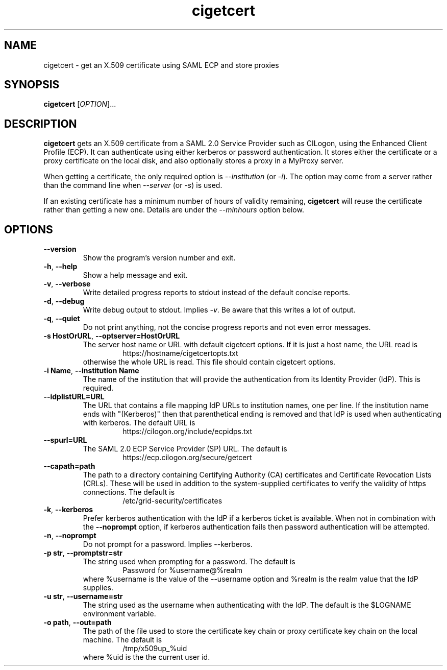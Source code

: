 .TH cigetcert
.SH NAME
cigetcert \- get an X.509 certificate using SAML ECP and store proxies

.SH SYNOPSIS
.B cigetcert
.RI [ OPTION ]...

.SH DESCRIPTION
.B cigetcert
gets an X.509 certificate from a SAML 2.0 Service Provider such as
CILogon, using the Enhanced Client Profile (ECP).
It can authenticate using either kerberos or password authentication.
It stores either the certificate or a proxy certificate on the local
disk, and also optionally stores a proxy in a MyProxy server.
.PP
When getting a certificate, the only required option is
.I \-\-institution
(or
.IR \-i ).
The option may come from a server rather than the command line when
.I \-\-server
(or
.IR \-s )
is used.
.PP
If an existing certificate has a minimum number of hours of validity
remaining,
.B
cigetcert
will reuse the certificate rather than getting a new one.  Details are
under the
.I \-\-minhours
option below.

.SH OPTIONS
.PP
.TP
.B \-\-version
Show the program's version number and exit.
.TP
.BR \-h , \ \-\-help
Show a help message and exit.
.TP
.BR \-v , \ \-\-verbose
Write detailed progress reports to stdout instead of the default
concise reports.
.TP
.BR \-d , \ \-\-debug
Write debug output to stdout.  Implies
.IR \-v .
Be aware that this writes a lot of output.
.TP
.BR \-q , \ \-\-quiet
Do not print anything, not the concise progress reports and not even
error messages.
.TP
.BR \-s\ HostOrURL , \ \-\-optserver=HostOrURL
The server host name or URL with default cigetcert options.  If it is
just a host name, the URL read is
.RS
.RS
https://hostname/cigetcertopts.txt
.RE
otherwise the whole URL is read.
This file should contain cigetcert options.
.RE
.TP
.BR \-i\ Name , \ \-\-institution\ Name
The name of the institution that will provide the authentication from
its Identity Provider (IdP).  This is required.
.TP
.B \-\-idplistURL=URL
The URL that contains a file mapping IdP URLs to institution names,
one per line.  If the institution name ends with "(Kerberos)" then
that parenthetical ending is removed and that IdP is used when
authenticating with kerberos.  The default URL is
.RS
.RS
https://cilogon.org/include/ecpidps.txt
.RE
.RE
.TP
.B \-\-spurl=URL
The SAML 2.0 ECP Service Provider (SP) URL.  The default is
.RS
.RS
https://ecp.cilogon.org/secure/getcert
.RE
.RE
.TP
.B \-\-capath=path
The path to a directory containing Certifying Authority (CA) 
certificates and Certificate Revocation Lists (CRLs). 
These will be used in addition to the system-supplied certificates to
verify the validity of https connections.
The default is
.RS
.RS
/etc/grid-security/certificates
.RE
.RE
.TP
.BR \-k , \ \-\-kerberos
Prefer kerberos authentication with the IdP if a kerberos ticket
is available.  When not in combination with the
.B \-\-noprompt
option, if kerberos authentication fails then password authentication
will be attempted.
.TP
.BR \-n , \ \-\-noprompt
Do not prompt for a password.  Implies \-\-kerberos.
.TP
.BR \-p\ str , \ \-\-promptstr=str
The string used when prompting for a password.  The default is
.RS
.RS
Password for %username@%realm
.RE
where %username is the value of the \-\-username option and %realm is the
realm value that the IdP supplies.
.RE
.TP
.BR \-u\ str , \ \-\-username=str
The string used as the username when authenticating with the IdP.
The default is the $LOGNAME environment variable.
.TP
.BR \-o\ path , \ \-\-out=path
The path of the file used to store the certificate key chain or proxy
certificate key chain on the local machine.  The default is
.RS
.RS
/tmp/x509up_%uid
.RE
where %uid is the the current user id.
.RE
